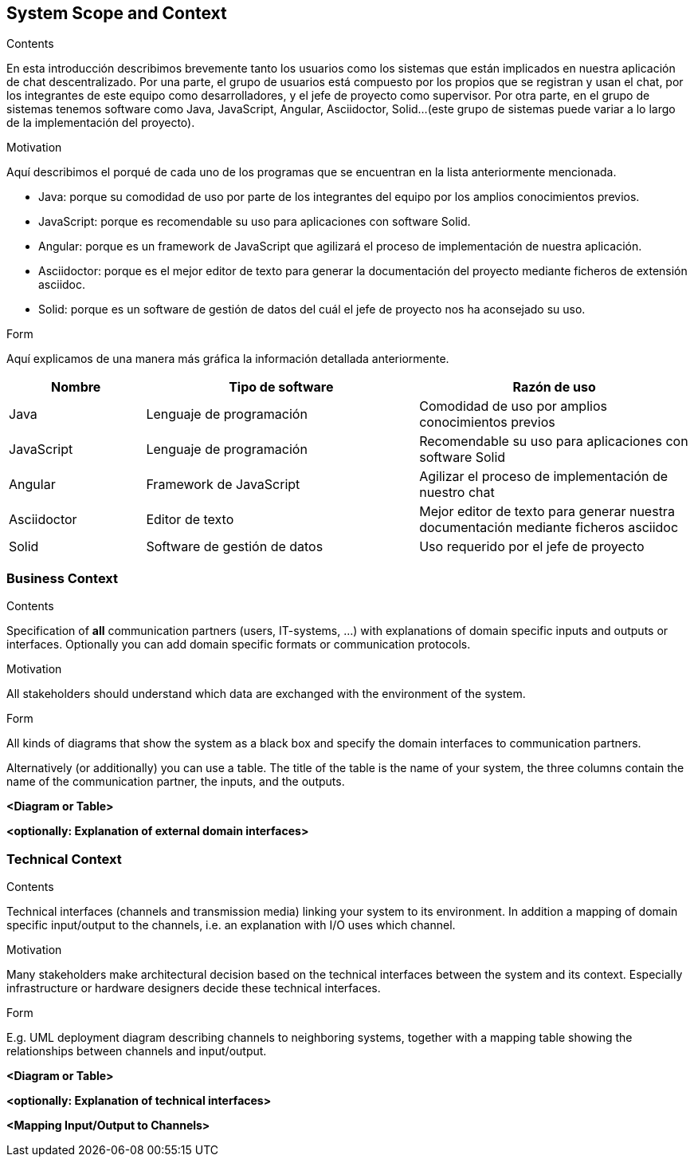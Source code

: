 [[section-system-scope-and-context]]
== System Scope and Context


[role="arc42help"]
****
.Contents
En esta introducción describimos brevemente tanto los usuarios como los sistemas que están implicados en nuestra aplicación de chat descentralizado. Por una parte, el grupo de usuarios está compuesto por los propios que se registran y usan el chat, por los integrantes de este equipo como desarrolladores, y el jefe de proyecto como supervisor. Por otra parte, en el grupo de sistemas tenemos software como Java, JavaScript, Angular, Asciidoctor, Solid...(este grupo de sistemas puede variar a lo largo de la implementación del proyecto).

.Motivation
Aquí describimos el porqué de cada uno de los programas que se encuentran en la lista anteriormente mencionada.

* Java: porque su comodidad de uso por parte de los integrantes del equipo por los amplios conocimientos previos.

* JavaScript: porque es recomendable su uso para aplicaciones con software Solid.

* Angular: porque es un framework de JavaScript que agilizará el proceso de implementación de nuestra aplicación.

* Asciidoctor: porque es el mejor editor de texto para generar la documentación del proyecto mediante ficheros de extensión asciidoc.

* Solid: porque es un software de gestión de datos del cuál el jefe de proyecto nos ha aconsejado su uso.

.Form
Aquí explicamos de una manera más gráfica la información detallada anteriormente.
****
[options="header",cols="1,2,2"]
|===
|Nombre|Tipo de software|Razón de uso
| Java | Lenguaje de programación | Comodidad de uso por amplios conocimientos previos
| JavaScript | Lenguaje de programación | Recomendable su uso para aplicaciones con software Solid
| Angular | Framework de JavaScript | Agilizar el proceso de implementación de nuestro chat
| Asciidoctor | Editor de texto | Mejor editor de texto para generar nuestra documentación mediante ficheros asciidoc
| Solid | Software de gestión de datos | Uso requerido por el jefe de proyecto
|===

=== Business Context

[role="arc42help"]
****
.Contents
Specification of *all* communication partners (users, IT-systems, ...) with explanations of domain specific inputs and outputs or interfaces.
Optionally you can add domain specific formats or communication protocols.

.Motivation
All stakeholders should understand which data are exchanged with the environment of the system.

.Form
All kinds of diagrams that show the system as a black box and specify the domain interfaces to communication partners.

Alternatively (or additionally) you can use a table.
The title of the table is the name of your system, the three columns contain the name of the communication partner, the inputs, and the outputs.
****

**<Diagram or Table>**

**<optionally: Explanation of external domain interfaces>**

=== Technical Context

[role="arc42help"]
****
.Contents
Technical interfaces (channels and transmission media) linking your system to its environment. In addition a mapping of domain specific input/output to the channels, i.e. an explanation with I/O uses which channel.

.Motivation
Many stakeholders make architectural decision based on the technical interfaces between the system and its context. Especially infrastructure or hardware designers decide these technical interfaces.

.Form
E.g. UML deployment diagram describing channels to neighboring systems,
together with a mapping table showing the relationships between channels and input/output.

****

**<Diagram or Table>**

**<optionally: Explanation of technical interfaces>**

**<Mapping Input/Output to Channels>**
